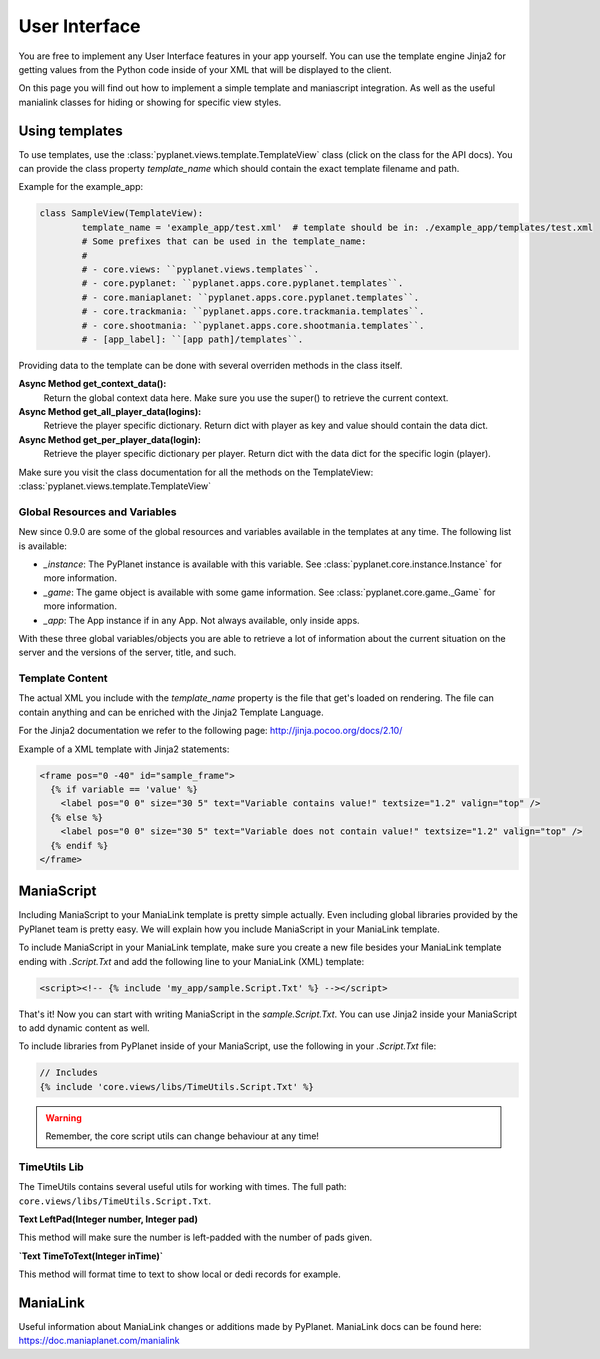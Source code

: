 
User Interface
==============

You are free to implement any User Interface features in your app yourself. You can use the template engine Jinja2 for
getting values from the Python code inside of your XML that will be displayed to the client.

On this page you will find out how to implement a simple template and maniascript integration. As well as the useful
manialink classes for hiding or showing for specific view styles.


Using templates
---------------

To use templates, use the :class:`pyplanet.views.template.TemplateView` class (click on the class for the API docs).
You can provide the class property `template_name` which should contain the exact template filename and path.

Example for the example_app:

.. code-block:: python

		class SampleView(TemplateView):
			template_name = 'example_app/test.xml'  # template should be in: ./example_app/templates/test.xml
			# Some prefixes that can be used in the template_name:
			#
			# - core.views: ``pyplanet.views.templates``.
			# - core.pyplanet: ``pyplanet.apps.core.pyplanet.templates``.
			# - core.maniaplanet: ``pyplanet.apps.core.pyplanet.templates``.
			# - core.trackmania: ``pyplanet.apps.core.trackmania.templates``.
			# - core.shootmania: ``pyplanet.apps.core.shootmania.templates``.
			# - [app_label]: ``[app path]/templates``.


Providing data to the template can be done with several overriden methods in the class itself.

**Async Method get_context_data():**
 	Return the global context data here. Make sure you use the super() to retrieve the current context.
**Async Method get_all_player_data(logins):**
 	Retrieve the player specific dictionary. Return dict with player as key and value should contain the data dict.
**Async Method get_per_player_data(login):**
 	Retrieve the player specific dictionary per player. Return dict with the data dict for the specific login (player).

Make sure you visit the class documentation for all the methods on the TemplateView: :class:`pyplanet.views.template.TemplateView`


Global Resources and Variables
``````````````````````````````
New since 0.9.0 are some of the global resources and variables available in the templates at any time.
The following list is available:

- *_instance*: The PyPlanet instance is available with this variable. See :class:`pyplanet.core.instance.Instance` for more information.
- *_game*: The game object is available with some game information. See :class:`pyplanet.core.game._Game` for more information.
- *_app*: The App instance if in any App. Not always available, only inside apps.

With these three global variables/objects you are able to retrieve a lot of information about the current situation on the server
and the versions of the server, title, and such.

Template Content
````````````````

The actual XML you include with the `template_name` property is the file that get's loaded on rendering.
The file can contain anything and can be enriched with the Jinja2 Template Language.

For the Jinja2 documentation we refer to the following page: http://jinja.pocoo.org/docs/2.10/

Example of a XML template with Jinja2 statements:

.. code-block:: xml

  <frame pos="0 -40" id="sample_frame">
    {% if variable == 'value' %}
      <label pos="0 0" size="30 5" text="Variable contains value!" textsize="1.2" valign="top" />
    {% else %}
      <label pos="0 0" size="30 5" text="Variable does not contain value!" textsize="1.2" valign="top" />
    {% endif %}
  </frame>


ManiaScript
-----------

Including ManiaScript to your ManiaLink template is pretty simple actually. Even including global libraries provided by
the PyPlanet team is pretty easy. We will explain how you include ManiaScript in your ManiaLink template.

To include ManiaScript in your ManiaLink template, make sure you create a new file besides your ManiaLink template ending
with `.Script.Txt` and add the following line to your ManiaLink (XML) template:

.. code-block:: xml

  <script><!-- {% include 'my_app/sample.Script.Txt' %} --></script>

That's it! Now you can start with writing ManiaScript in the `sample.Script.Txt`. You can use Jinja2 inside your
ManiaScript to add dynamic content as well.


To include libraries from PyPlanet inside of your ManiaScript, use the following in your `.Script.Txt` file:

.. code-block:: text

  // Includes
  {% include 'core.views/libs/TimeUtils.Script.Txt' %}

.. warning::

  Remember, the core script utils can change behaviour at any time!


TimeUtils Lib
`````````````

The TimeUtils contains several useful utils for working with times.
The full path: ``core.views/libs/TimeUtils.Script.Txt``.

**Text LeftPad(Integer number, Integer pad)**

This method will make sure the number is left-padded with the number of pads given.

**`Text TimeToText(Integer inTime)`**

This method will format time to text to show local or dedi records for example.


ManiaLink
---------

Useful information about ManiaLink changes or additions made by PyPlanet.
ManiaLink docs can be found here: https://doc.maniaplanet.com/manialink
